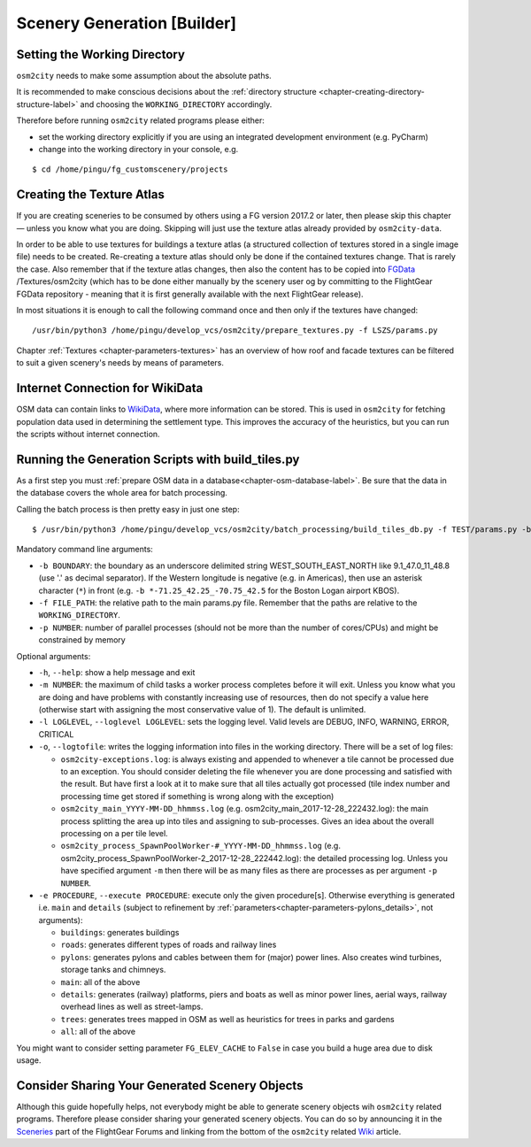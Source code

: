 .. _chapter-generation-label:

############################
Scenery Generation [Builder]
############################

=============================
Setting the Working Directory
=============================

``osm2city`` needs to make some assumption about the absolute paths.

It is recommended to make conscious decisions about the :ref:`directory structure <chapter-creating-directory-structure-label>` and choosing the ``WORKING_DIRECTORY`` accordingly.

Therefore before running ``osm2city`` related programs please either:

* set the working directory explicitly if you are using an integrated development environment (e.g. PyCharm)
* change into the working directory in your console, e.g.

::

  $ cd /home/pingu/fg_customscenery/projects


.. _chapter-create-texture-atlas:

==========================
Creating the Texture Atlas
==========================

If you are creating sceneries to be consumed by others using a FG version 2017.2 or later, then please skip this chapter — unless you know what you are doing. Skipping will just use the texture atlas already provided by ``osm2city-data``.

In order to be able to use textures for buildings a texture atlas (a structured collection of textures stored in a single image file) needs to be created. Re-creating a texture atlas should only be done if the contained textures change. That is rarely the case. Also remember that if the texture atlas changes, then also the content has to be copied into FGData_ /Textures/osm2city (which has to be done either manually by the scenery user og by committing to the FlightGear FGData repository - meaning that it is first generally available with the next FlightGear release).

In most situations it is enough to call the following command once and then only if the textures have changed:

::

  /usr/bin/python3 /home/pingu/develop_vcs/osm2city/prepare_textures.py -f LSZS/params.py


Chapter :ref:`Textures <chapter-parameters-textures>` has an overview of how roof and facade textures can be filtered to suit a given scenery's needs by means of parameters.

.. _FGData: http://wiki.flightgear.org/FGData


================================
Internet Connection for WikiData
================================

OSM data can contain links to WikiData_, where more information can be stored. This is used in ``osm2city`` for fetching population data used in determining the settlement type. This improves the accuracy of the heuristics, but you can run the scripts without internet connection.

.. _WikiData: https://www.wikidata.org/


==================================================
Running the Generation Scripts with build_tiles.py
==================================================

As a first step you must :ref:`prepare OSM data in a database<chapter-osm-database-label>`. Be sure that the data in the database covers the whole area for batch processing.

Calling the batch process is then pretty easy in just one step:

::

    $ /usr/bin/python3 /home/pingu/develop_vcs/osm2city/batch_processing/build_tiles_db.py -f TEST/params.py -b 8.25_47_8.5_47.2 -p 3

Mandatory command line arguments:

* ``-b BOUNDARY``: the boundary as an underscore delimited string WEST_SOUTH_EAST_NORTH like 9.1_47.0_11_48.8 (use '.' as decimal separator). If the Western longitude is negative (e.g. in Americas), then use an asterisk character (``*``) in front (e.g. ``-b *-71.25_42.25_-70.75_42.5`` for the Boston Logan airport KBOS).
* ``-f FILE_PATH``: the relative path to the main params.py file. Remember that the paths are relative to the ``WORKING_DIRECTORY``.
* ``-p NUMBER``: number of parallel processes (should not be more than the number of cores/CPUs) and might be constrained by memory

Optional arguments:

* ``-h``, ``--help``: show a help message and exit
* ``-m NUMBER``: the maximum of child tasks a worker process completes before it will exit. Unless you know what you are doing and have problems with constantly increasing use of resources, then do not specify a value here (otherwise start with assigning the most conservative value of 1). The default is unlimited.
* ``-l LOGLEVEL``, ``--loglevel LOGLEVEL``: sets the logging level. Valid levels are DEBUG, INFO, WARNING, ERROR, CRITICAL
* ``-o``, ``--logtofile``: writes the logging information into files in the working directory. There will be a set of log files:

  + ``osm2city-exceptions.log``: is always existing and appended to whenever a tile cannot be processed due to an exception. You should consider deleting the file whenever you are done processing and satisfied with the result. But have first a look at it to make sure that all tiles actually got processed (tile index number and processing time get stored if something is wrong along with the exception)
  + ``osm2city_main_YYYY-MM-DD_hhmmss.log`` (e.g. osm2city_main_2017-12-28_222432.log): the main process splitting the area up into tiles and assigning to sub-processes. Gives an idea about the overall processing on a per tile level.
  + ``osm2city_process_SpawnPoolWorker-#_YYYY-MM-DD_hhmmss.log`` (e.g. osm2city_process_SpawnPoolWorker-2_2017-12-28_222442.log): the detailed processing log. Unless you have specified argument ``-m`` then there will be as many files as there are processes as per argument ``-p NUMBER``.
* ``-e PROCEDURE``, ``--execute PROCEDURE``: execute only the given procedure[s]. Otherwise everything is generated i.e. ``main`` and ``details``  (subject to refinement by :ref:`parameters<chapter-parameters-pylons_details>`, not arguments):

  + ``buildings``: generates buildings
  + ``roads``: generates different types of roads and railway lines
  + ``pylons``: generates pylons and cables between them for (major) power lines. Also creates wind turbines, storage tanks and chimneys.
  + ``main``: all of the above
  + ``details``: generates (railway) platforms, piers and boats as well as minor power lines, aerial ways, railway overhead lines as well as street-lamps.
  + ``trees``: generates trees mapped in OSM as well as heuristics for trees in parks and gardens
  + ``all``: all of the above


You might want to consider setting parameter ``FG_ELEV_CACHE`` to ``False`` in case you build a huge area due to disk usage.


===============================================
Consider Sharing Your Generated Scenery Objects
===============================================

Although this guide hopefully helps, not everybody might be able to generate scenery objects wih ``osm2city`` related programs. Therefore please consider sharing your generated scenery objects. You can do so by announcing it in the Sceneries_ part of the FlightGear Forums and linking from the bottom of the ``osm2city`` related Wiki_ article.

.. _Sceneries: http://forum.flightgear.org/viewforum.php?f=5
.. _Wiki: http://wiki.flightgear.org/Osm2city.py
